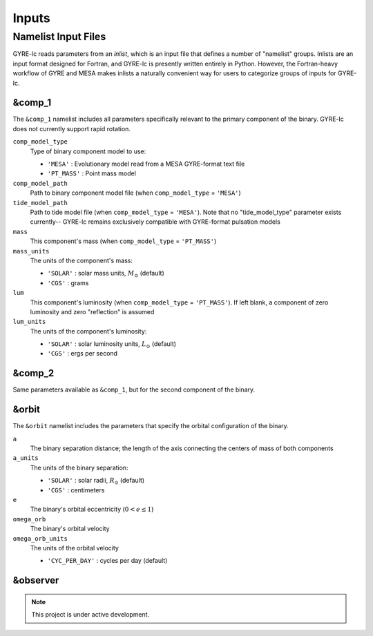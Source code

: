 .. _inputs:

.. gyre-lc documentation master file, created by
   sphinx-quickstart on Tue Dec 14 13:12:55 2021.
   You can adapt this file completely to your liking, but it should at least
   contain the root `toctree` directive.

#############################
Inputs
#############################

**********************
Namelist Input Files
**********************

GYRE-lc reads parameters from an *inlist*, which is an input file that defines a number of "namelist" groups. Inlists are an input format designed for Fortran, and GYRE-lc is presently written entirely in Python. However, the Fortran-heavy workflow of GYRE and MESA makes inlists a naturally convenient way for users to categorize groups of inputs for GYRE-lc.

========
&comp_1
========

The ``&comp_1`` namelist includes all parameters specifically relevant to the primary component of the binary. GYRE-lc does not currently support rapid rotation. 

``comp_model_type``
  Type of binary component model to use:
  
  - ``'MESA'`` : Evolutionary model read from a MESA GYRE-format text file
  - ``'PT_MASS'`` : Point mass model

``comp_model_path``
  Path to binary component model file (when ``comp_model_type`` = ``'MESA'``)

``tide_model_path``
  Path to tide model file (when ``comp_model_type`` = ``'MESA'``). Note that no "tide_model_type" parameter exists currently-- GYRE-lc remains exclusively compatible with GYRE-format pulsation models

``mass``
  This component's mass (when ``comp_model_type`` = ``'PT_MASS'``)

``mass_units``
  The units of the component's mass:
  
  - ``'SOLAR'`` : solar mass units, :math:`{M_\odot}` (default)
  - ``'CGS'`` : grams
 
``lum``
  This component's luminosity (when ``comp_model_type`` = ``'PT_MASS'``). If left blank, a component of zero luminosity and zero "reflection" is assumed

``lum_units``
  The units of the component's luminosity:

  - ``'SOLAR'`` : solar luminosity units, :math:`{L_\odot}` (default)
  - ``'CGS'`` : ergs per second

========
&comp_2
========

Same parameters available as ``&comp_1``, but for the second component of the binary.

=======
&orbit
=======

The ``&orbit`` namelist includes the parameters that specify the orbital configuration of the binary. 

``a``
  The binary separation distance; the length of the axis connecting the centers of mass of both components

``a_units``
  The units of the binary separation:
  
  - ``'SOLAR'`` : solar radii, :math:`{R_\odot}` (default)
  - ``'CGS'`` : centimeters
	
``e``
  The binary's orbital eccentricity (:math:`0 < e \leq 1`)
 
``omega_orb``
  The binary's orbital velocity

``omega_orb_units``
  The units of the orbital velocity

  - ``'CYC_PER_DAY'`` : cycles per day (default)

============
&observer
============

.. note:: This project is under active development.


